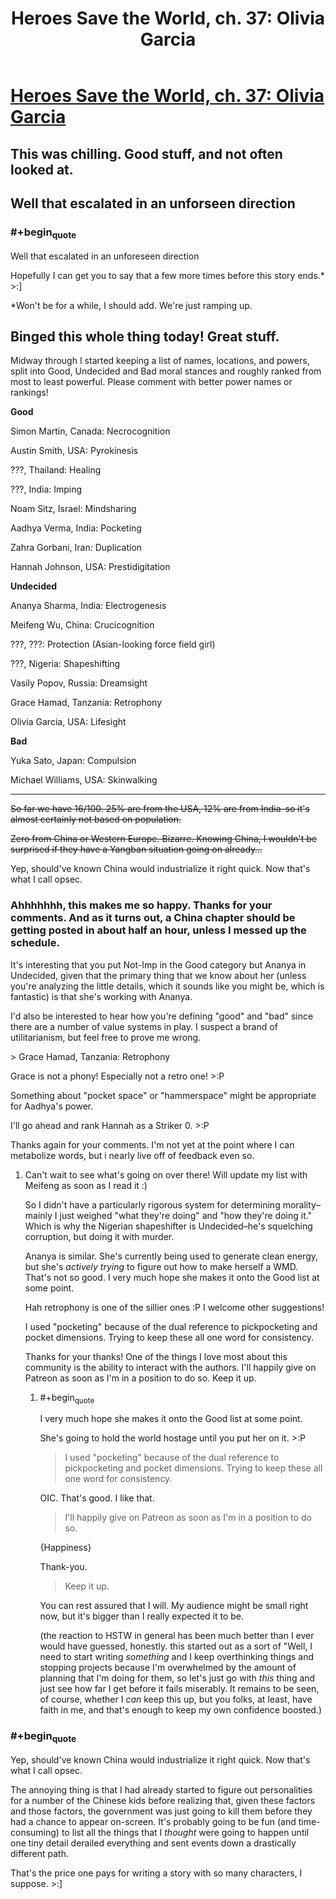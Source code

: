 #+TITLE: Heroes Save the World, ch. 37: Olivia Garcia

* [[https://heroessavetheworld.wordpress.com/2017/01/17/awful-shadow-ch-11-olivia-garcia/][Heroes Save the World, ch. 37: Olivia Garcia]]
:PROPERTIES:
:Author: callmebrotherg
:Score: 9
:DateUnix: 1484711831.0
:END:

** This was chilling. Good stuff, and not often looked at.
:PROPERTIES:
:Author: FeepingCreature
:Score: 4
:DateUnix: 1484717574.0
:END:


** Well that escalated in an unforseen direction
:PROPERTIES:
:Author: MaddoScientisto
:Score: 3
:DateUnix: 1484781861.0
:END:

*** #+begin_quote
  Well that escalated in an unforeseen direction
#+end_quote

Hopefully I can get you to say that a few more times before this story ends.* >:]

*Won't be for a while, I should add. We're just ramping up.
:PROPERTIES:
:Author: callmebrotherg
:Score: 2
:DateUnix: 1484785914.0
:END:


** Binged this whole thing today! Great stuff.

Midway through I started keeping a list of names, locations, and powers, split into Good, Undecided and Bad moral stances and roughly ranked from most to least powerful. Please comment with better power names or rankings!

*Good*

Simon Martin, Canada: Necrocognition

Austin Smith, USA: Pyrokinesis

???, Thailand: Healing

???, India: Imping

Noam Sitz, Israel: Mindsharing

Aadhya Verma, India: Pocketing

Zahra Gorbani, Iran: Duplication

Hannah Johnson, USA: Prestidigitation

*Undecided*

Ananya Sharma, India: Electrogenesis

Meifeng Wu, China: Crucicognition

???, ???: Protection (Asian-looking force field girl)

???, Nigeria: Shapeshifting

Vasily Popov, Russia: Dreamsight

Grace Hamad, Tanzania: Retrophony

Olivia Garcia, USA: Lifesight

*Bad*

Yuka Sato, Japan: Compulsion

Michael Williams, USA: Skinwalking

--------------

+So far we have 16/100. 25% are from the USA, 12% are from India--so it's almost certainly not based on population.+

+Zero from China or Western Europe. Bizarre. Knowing China, I wouldn't be surprised if they have a Yangban situation going on already...+

Yep, should've known China would industrialize it right quick. Now that's what I call opsec.
:PROPERTIES:
:Author: LazarusRises
:Score: 2
:DateUnix: 1484891573.0
:END:

*** Ahhhhhhh, this makes me so happy. Thanks for your comments. And as it turns out, a China chapter should be getting posted in about half an hour, unless I messed up the schedule.

It's interesting that you put Not-Imp in the Good category but Ananya in Undecided, given that the primary thing that we know about her (unless you're analyzing the little details, which it sounds like you might be, which is fantastic) is that she's working with Ananya.

I'd also be interested to hear how you're defining "good" and "bad" since there are a number of value systems in play. I suspect a brand of utilitarianism, but feel free to prove me wrong.

> Grace Hamad, Tanzania: Retrophony

Grace is not a phony! Especially not a retro one! >:P

Something about "pocket space" or "hammerspace" might be appropriate for Aadhya's power.

I'll go ahead and rank Hannah as a Striker 0. >:P

Thanks again for your comments. I'm not yet at the point where I can metabolize words, but i nearly live off of feedback even so.
:PROPERTIES:
:Author: callmebrotherg
:Score: 2
:DateUnix: 1484894563.0
:END:

**** Can't wait to see what's going on over there! Will update my list with Meifeng as soon as I read it :)

So I didn't have a particularly rigorous system for determining morality--mainly I just weighed "what they're doing" and "how they're doing it." Which is why the Nigerian shapeshifter is Undecided--he's squelching corruption, but doing it with murder.

Ananya is similar. She's currently being used to generate clean energy, but she's /actively trying/ to figure out how to make herself a WMD. That's not so good. I very much hope she makes it onto the Good list at some point.

Hah retrophony is one of the sillier ones :P I welcome other suggestions!

I used "pocketing" because of the dual reference to pickpocketing and pocket dimensions. Trying to keep these all one word for consistency.

Thanks for your thanks! One of the things I love most about this community is the ability to interact with the authors. I'll happily give on Patreon as soon as I'm in a position to do so. Keep it up.
:PROPERTIES:
:Author: LazarusRises
:Score: 2
:DateUnix: 1484931759.0
:END:

***** #+begin_quote
  I very much hope she makes it onto the Good list at some point.
#+end_quote

She's going to hold the world hostage until you put her on it. >:P

#+begin_quote
  I used "pocketing" because of the dual reference to pickpocketing and pocket dimensions. Trying to keep these all one word for consistency.
#+end_quote

OIC. That's good. I like that.

#+begin_quote
  I'll happily give on Patreon as soon as I'm in a position to do so.
#+end_quote

{Happiness}

Thank-you.

#+begin_quote
  Keep it up.
#+end_quote

You can rest assured that I will. My audience might be small right now, but it's bigger than I really expected it to be.

(the reaction to HSTW in general has been much better than I ever would have guessed, honestly. this started out as a sort of "Well, I need to start writing /something/ and I keep overthinking things and stopping projects because I'm overwhelmed by the amount of planning that I'm doing for them, so let's just go with /this/ thing and just see how far I get before it fails miserably. It remains to be seen, of course, whether I /can/ keep this up, but you folks, at least, have faith in me, and that's enough to keep my own confidence boosted.)
:PROPERTIES:
:Author: callmebrotherg
:Score: 1
:DateUnix: 1485158646.0
:END:


*** #+begin_quote
  Yep, should've known China would industrialize it right quick. Now that's what I call opsec.
#+end_quote

The annoying thing is that I had already started to figure out personalities for a number of the Chinese kids before realizing that, given these factors and those factors, the government was just going to kill them before they had a chance to appear on-screen. It's probably going to be fun (and time-consuming) to list all the things that I /thought/ were going to happen until one tiny detail derailed everything and sent events down a drastically different path.

That's the price one pays for writing a story with so many characters, I suppose. >:]
:PROPERTIES:
:Author: callmebrotherg
:Score: 1
:DateUnix: 1485158827.0
:END:
